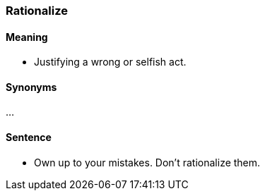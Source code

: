 === Rationalize

==== Meaning

* Justifying a wrong or selfish act.

==== Synonyms

...

==== Sentence

* Own up to your mistakes. Don't [.underline]#rationalize# them.
